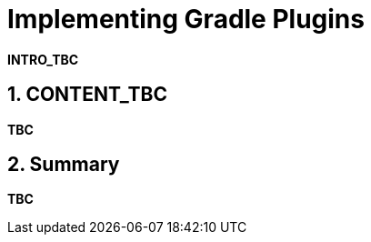 = Implementing Gradle Plugins
:numbered:

*INTRO_TBC*

== CONTENT_TBC

////
Write your content using a selection of section levels as you wish.
You can also use include blocks to split your topical guide into more manageable
chunks. Have a look in build.gradle to see which attributes are already available
to use. This should among others include {user-manual}, {guides}, {gradle-version}.
////

*TBC*

== Summary

*TBC*
